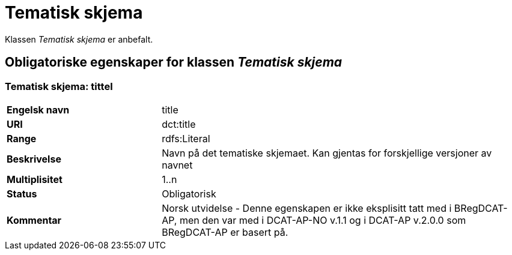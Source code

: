 = Tematisk skjema [[tematisk-skjema]]

Klassen _Tematisk skjema_ er anbefalt.

== Obligatoriske egenskaper for klassen _Tematisk skjema_

=== Tematisk skjema: tittel [[tematisk-skjema-tittel]]

[cols="30s,70d"]
|===
|Engelsk navn| title
|URI| dct:title
|Range| rdfs:Literal
|Beskrivelse| Navn på det tematiske skjemaet. Kan gjentas for forskjellige versjoner av navnet
|Multiplisitet| 1..n
|Status| Obligatorisk
|Kommentar| Norsk utvidelse - Denne egenskapen er ikke eksplisitt tatt med i BRegDCAT-AP, men den var med i DCAT-AP-NO v.1.1 og i DCAT-AP v.2.0.0 som BRegDCAT-AP er basert på.
|===
